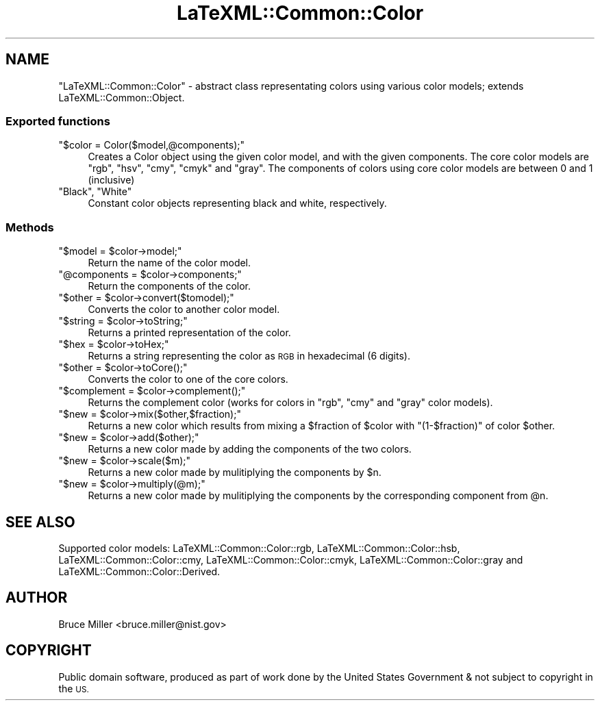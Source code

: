 .\" Automatically generated by Pod::Man 4.14 (Pod::Simple 3.42)
.\"
.\" Standard preamble:
.\" ========================================================================
.de Sp \" Vertical space (when we can't use .PP)
.if t .sp .5v
.if n .sp
..
.de Vb \" Begin verbatim text
.ft CW
.nf
.ne \\$1
..
.de Ve \" End verbatim text
.ft R
.fi
..
.\" Set up some character translations and predefined strings.  \*(-- will
.\" give an unbreakable dash, \*(PI will give pi, \*(L" will give a left
.\" double quote, and \*(R" will give a right double quote.  \*(C+ will
.\" give a nicer C++.  Capital omega is used to do unbreakable dashes and
.\" therefore won't be available.  \*(C` and \*(C' expand to `' in nroff,
.\" nothing in troff, for use with C<>.
.tr \(*W-
.ds C+ C\v'-.1v'\h'-1p'\s-2+\h'-1p'+\s0\v'.1v'\h'-1p'
.ie n \{\
.    ds -- \(*W-
.    ds PI pi
.    if (\n(.H=4u)&(1m=24u) .ds -- \(*W\h'-12u'\(*W\h'-12u'-\" diablo 10 pitch
.    if (\n(.H=4u)&(1m=20u) .ds -- \(*W\h'-12u'\(*W\h'-8u'-\"  diablo 12 pitch
.    ds L" ""
.    ds R" ""
.    ds C` ""
.    ds C' ""
'br\}
.el\{\
.    ds -- \|\(em\|
.    ds PI \(*p
.    ds L" ``
.    ds R" ''
.    ds C`
.    ds C'
'br\}
.\"
.\" Escape single quotes in literal strings from groff's Unicode transform.
.ie \n(.g .ds Aq \(aq
.el       .ds Aq '
.\"
.\" If the F register is >0, we'll generate index entries on stderr for
.\" titles (.TH), headers (.SH), subsections (.SS), items (.Ip), and index
.\" entries marked with X<> in POD.  Of course, you'll have to process the
.\" output yourself in some meaningful fashion.
.\"
.\" Avoid warning from groff about undefined register 'F'.
.de IX
..
.nr rF 0
.if \n(.g .if rF .nr rF 1
.if (\n(rF:(\n(.g==0)) \{\
.    if \nF \{\
.        de IX
.        tm Index:\\$1\t\\n%\t"\\$2"
..
.        if !\nF==2 \{\
.            nr % 0
.            nr F 2
.        \}
.    \}
.\}
.rr rF
.\" ========================================================================
.\"
.IX Title "LaTeXML::Common::Color 3"
.TH LaTeXML::Common::Color 3 "2020-01-23" "perl v5.32.1" "User Contributed Perl Documentation"
.\" For nroff, turn off justification.  Always turn off hyphenation; it makes
.\" way too many mistakes in technical documents.
.if n .ad l
.nh
.SH "NAME"
"LaTeXML::Common::Color" \- abstract class representating colors using various color models;
extends LaTeXML::Common::Object.
.SS "Exported functions"
.IX Subsection "Exported functions"
.ie n .IP """$color = Color($model,@components);""" 4
.el .IP "\f(CW$color = Color($model,@components);\fR" 4
.IX Item "$color = Color($model,@components);"
Creates a Color object using the given color model, and with the given components.
The core color models are \f(CW\*(C`rgb\*(C'\fR, \f(CW\*(C`hsv\*(C'\fR, \f(CW\*(C`cmy\*(C'\fR, \f(CW\*(C`cmyk\*(C'\fR and \f(CW\*(C`gray\*(C'\fR.
The components of colors using core color models are between 0 and 1 (inclusive)
.ie n .IP """Black"", ""White""" 4
.el .IP "\f(CWBlack\fR, \f(CWWhite\fR" 4
.IX Item "Black, White"
Constant color objects representing black and white, respectively.
.SS "Methods"
.IX Subsection "Methods"
.ie n .IP """$model = $color\->model;""" 4
.el .IP "\f(CW$model = $color\->model;\fR" 4
.IX Item "$model = $color->model;"
Return the name of the color model.
.ie n .IP """@components = $color\->components;""" 4
.el .IP "\f(CW@components = $color\->components;\fR" 4
.IX Item "@components = $color->components;"
Return the components of the color.
.ie n .IP """$other = $color\->convert($tomodel);""" 4
.el .IP "\f(CW$other = $color\->convert($tomodel);\fR" 4
.IX Item "$other = $color->convert($tomodel);"
Converts the color to another color model.
.ie n .IP """$string = $color\->toString;""" 4
.el .IP "\f(CW$string = $color\->toString;\fR" 4
.IX Item "$string = $color->toString;"
Returns a printed representation of the color.
.ie n .IP """$hex = $color\->toHex;""" 4
.el .IP "\f(CW$hex = $color\->toHex;\fR" 4
.IX Item "$hex = $color->toHex;"
Returns a string representing the color as \s-1RGB\s0 in hexadecimal (6 digits).
.ie n .IP """$other = $color\->toCore();""" 4
.el .IP "\f(CW$other = $color\->toCore();\fR" 4
.IX Item "$other = $color->toCore();"
Converts the color to one of the core colors.
.ie n .IP """$complement = $color\->complement();""" 4
.el .IP "\f(CW$complement = $color\->complement();\fR" 4
.IX Item "$complement = $color->complement();"
Returns the complement color (works for colors in \f(CW\*(C`rgb\*(C'\fR, \f(CW\*(C`cmy\*(C'\fR and \f(CW\*(C`gray\*(C'\fR color models).
.ie n .IP """$new = $color\->mix($other,$fraction);""" 4
.el .IP "\f(CW$new = $color\->mix($other,$fraction);\fR" 4
.IX Item "$new = $color->mix($other,$fraction);"
Returns a new color which results from mixing a \f(CW$fraction\fR of \f(CW$color\fR
with \f(CW\*(C`(1\-$fraction)\*(C'\fR of color \f(CW$other\fR.
.ie n .IP """$new = $color\->add($other);""" 4
.el .IP "\f(CW$new = $color\->add($other);\fR" 4
.IX Item "$new = $color->add($other);"
Returns a new color made by adding the components of the two colors.
.ie n .IP """$new = $color\->scale($m);""" 4
.el .IP "\f(CW$new = $color\->scale($m);\fR" 4
.IX Item "$new = $color->scale($m);"
Returns a new color made by mulitiplying the components by \f(CW$n\fR.
.ie n .IP """$new = $color\->multiply(@m);""" 4
.el .IP "\f(CW$new = $color\->multiply(@m);\fR" 4
.IX Item "$new = $color->multiply(@m);"
Returns a new color made by mulitiplying the components by the corresponding component from \f(CW@n\fR.
.SH "SEE ALSO"
.IX Header "SEE ALSO"
Supported color models:
LaTeXML::Common::Color::rgb,
LaTeXML::Common::Color::hsb,
LaTeXML::Common::Color::cmy,
LaTeXML::Common::Color::cmyk,
LaTeXML::Common::Color::gray and
LaTeXML::Common::Color::Derived.
.SH "AUTHOR"
.IX Header "AUTHOR"
Bruce Miller <bruce.miller@nist.gov>
.SH "COPYRIGHT"
.IX Header "COPYRIGHT"
Public domain software, produced as part of work done by the
United States Government & not subject to copyright in the \s-1US.\s0
